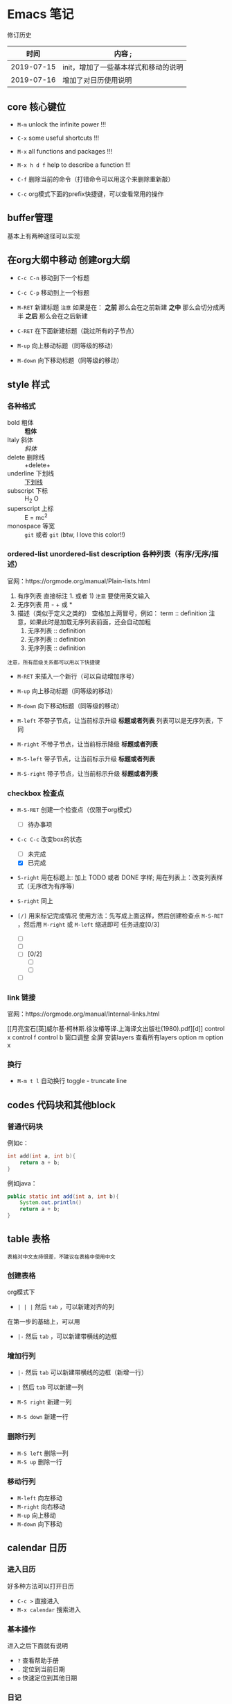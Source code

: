 * Emacs 笔记
修订历史
|       时间 | 内容                               ; |
|------------+--------------------------------------|
| 2019-07-15 | init，增加了一些基本样式和移动的说明 |
|------------+--------------------------------------|
| 2019-07-16 | 增加了对日历使用说明                 |


** core 核心键位
   - =M-m= unlock the infinite power !!!
   - =C-x= some useful shortcuts !!!
   - =M-x= all functions and packages !!!
   - =M-x h d f= help to describe a function !!!

   - =C-f= 删除当前的命令（打错命令可以用这个来删除重新敲）
   - =C-c= org模式下面的prefix快捷键，可以查看常用的操作

** buffer管理
   基本上有两种途径可以实现

** 在org大纲中移动 创建org大纲
   - =C-c C-n= 移动到下一个标题
   - =C-c C-p= 移动到上一个标题
   
   - =M-RET= 新建标题
     ~注意~ 如果是在： 
     *之前* 那么会在之前新建
     *之中* 那么会切分成两半
     *之后* 那么会在之后新建
   - =C-RET= 在下面新建标题（跳过所有的子节点）
   - =M-up= 向上移动标题（同等级的移动）
   - =M-down= 向下移动标题（同等级的移动）
     
** style 样式
*** 各种格式
    - bold 粗体  :: *粗体*
    - Italy 斜体 :: /斜体/
    - delete 删除线 :: +delete+
    - underline 下划线 :: _下划线_
    - subscript 下标 :: H_2 O
    - superscript 上标 :: E = mc^2
    - monospace 等宽 ::  =git= 或者 ~git~ (btw, I love this color!!)

*** ordered-list unordered-list description  各种列表（有序/无序/描述）
    官网：https://orgmode.org/manual/Plain-lists.html
    1. 有序列表
       直接标注 1. 或者 1) ~注意~ 要使用英文输入
    2. 无序列表
       用 - + 或 *
    3. 描述（类似于定义之类的）
       空格加上两冒号，例如：
       term :: definition
       注意，如果此时是加载无序列表前面，还会自动加粗
       1. 无序列表 :: definition
       2. 无序列表 :: definition
       3. 无序列表 :: definition
    ~注意，所有层级关系都可以用以下快捷键~
    - =M-RET= 来插入一个新行（可以自动增加序号）

    - =M-up= 向上移动标题（同等级的移动）
    - =M-down= 向下移动标题（同等级的移动）

    - =M-left= 不带子节点，让当前标示升级 *标题或者列表* 列表可以是无序列表，下同
    - =M-right= 不带子节点，让当前标示降级 *标题或者列表*
    - =M-S-left=  带子节点，让当前标示升级 *标题或者列表*
    - =M-S-right= 带子节点，让当前标示升级 *标题或者列表*

*** checkbox 检查点   
    - =M-S-RET= 创建一个检查点（仅限于org模式）
      - [ ] 待办事项
    - =C-c C-c= 改变box的状态
      - [ ] 未完成
      - [X] 已完成
    - =S-right= 用在标题上: 加上 TODO 或者 DONE 字样;
                用在列表上：改变列表样式（无序改为有序等）
    - =S-right= 同上
    
    - =[/]= 用来标记完成情况
      使用方法：先写成上面这样，然后创建检查点 =M-S-RET= ，然后用 =M-right= 或 =M-left=  缩进即可
      任务进度[0/3]
      - [ ] 
      - [ ] 
      - [ ][0/2]
        - [ ] 
        - [ ]
      - [ ] 

*** link 链接
    官网：https://orgmode.org/manual/Internal-links.html
    

[[月亮宝石[英]威尔基·柯林斯.徐汝椿等译.上海译文出版社(1980).pdf][d]]
control x
control f
control b
窗口调整
全屏
安装layers
查看所有layers
option m
option x 

*** 换行
    - =M-m t l= 自动换行 toggle - truncate line

** codes 代码块和其他block
*** 普通代码块
    例如c：
    #+BEGIN_SRC c
    int add(int a, int b){
        return a + b;
    }
    #+END_SRC
    
    例如java：
    #+BEGIN_SRC java
    public static int add(int a, int b){
        System.out.println()
        return a + b;
    }
    #+END_SRC

** table 表格
   ~表格对中文支持很差，不建议在表格中使用中文~
*** 创建表格
    org模式下
    - =| | |= 然后 =tab= ，可以新建对齐的列
    在第一步的基础上，可以用
    - =|-= 然后 =tab= ，可以新建带横线的边框

*** 增加行列
    - =|-= 然后 =tab= 可以新建带横线的边框（新增一行）
    - =|= 然后 =tab= 可以新建一列

    - =M-S right= 新建一列
    - =M-S down= 新建一行

*** 删除行列
    - =M-S left= 删除一列
    - =M-S up= 删除一行

*** 移动行列
    - =M-left= 向左移动
    - =M-right= 向右移动
    - =M-up= 向上移动
    - =M-down= 向下移动

** calendar 日历
*** 进入日历
    好多种方法可以打开日历
    - =C-c >= 直接进入
    - =M-x calendar= 搜索进入
      
*** 基本操作
    进入之后下面就有说明
    - =?= 查看帮助手册
    - =.= 定位到当前日期
    - =o= 快速定位到其他日期

*** 日记
    ~基本操作~
    1. 日记需要遵循一定的格式
    2. 支持鼠标操作（右键日期）

    ~查看操作~
    通过日历查看
    =M-x calendar= 进入日历
    1. =d= display 查看日记（不能编辑）
    2. =s= 直接进入日记文件（可以编辑）
    3. =m= mark所有有日记的日期
    4. =u= unmark之前的标记

    直接查看diary
    1. =M-x diary= 直接查看diary
    

    ~新建操作~
    1. =i d= 在选择的日期上添加一个日记入口（精确到日）
    2. =i w= 在选择的星期上添加一个日记入口（精确到周）
    3. =i m= 在选择的月份上添加一个日记入口（精确到月）
    4. =i y= 在选择的年份上添加一个日记入口（精确到年）
    5. =i u= 创建一个在指定日期之后的每年的纪念日（例如节日，生日等等）
             ~注意是在指定日期之后~
    6. =i b= 创建一个指定范围内所有日期的日记入口（范围时间）
    7. =i c= 创建循环的日记入口
   
    ~消息通知~
    1. 
    2. 
             
** windows 窗口调整 
*** 新建窗口
*** 移动窗口
*** 调整窗口大小
*** 调整窗口位置
     - =M-x w .= 进入主控面板，可以做一切事情
                 拥有对面板控制的最高权限
                 包括调整窗口大小，位置，恢复，删除等

